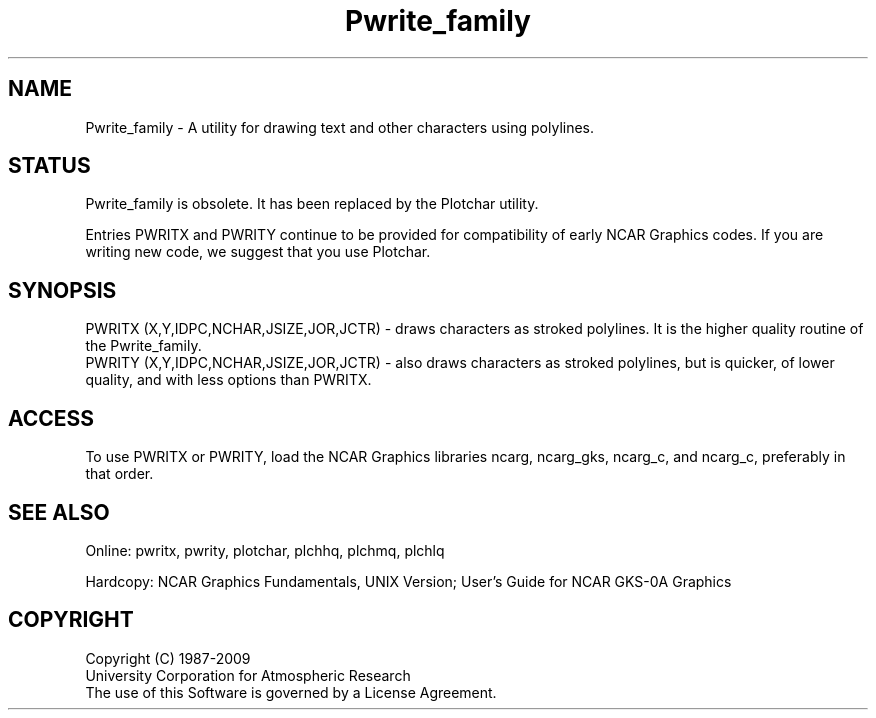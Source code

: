 .TH Pwrite_family 3NCARG "March 1993" UNIX "NCAR GRAPHICS"
.na
.nh
.SH NAME
Pwrite_family - A utility for drawing text and other characters using
polylines.
.SH STATUS
Pwrite_family is obsolete.  It has been replaced by the Plotchar utility.
.sp
Entries PWRITX and PWRITY
continue to be provided for compatibility of early NCAR Graphics
codes.  If you are writing new code, we suggest that you use Plotchar.
.SH SYNOPSIS
PWRITX (X,Y,IDPC,NCHAR,JSIZE,JOR,JCTR) - draws characters as stroked
polylines.  It is the higher quality routine of the Pwrite_family.
.br
PWRITY (X,Y,IDPC,NCHAR,JSIZE,JOR,JCTR) - also draws characters as
stroked polylines, but is quicker, of lower quality, and with less
options than PWRITX.
.SH ACCESS 
To use PWRITX or PWRITY, load the NCAR Graphics libraries ncarg, ncarg_gks,
ncarg_c, and ncarg_c, preferably in that order.
.SH SEE ALSO
Online:
pwritx, pwrity,
plotchar, plchhq, plchmq, plchlq
.sp
Hardcopy:  
NCAR Graphics Fundamentals, UNIX Version;
User's Guide for NCAR GKS-0A Graphics
.SH COPYRIGHT
Copyright (C) 1987-2009
.br
University Corporation for Atmospheric Research
.br
The use of this Software is governed by a License Agreement.
